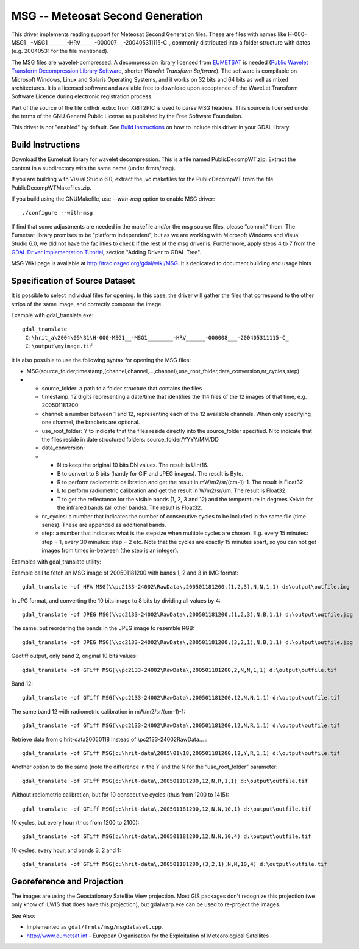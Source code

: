 .. _raster.msg:

MSG -- Meteosat Second Generation
=================================

This driver implements reading support for Meteosat Second Generation
files. These are files with names like
H-000-MSG1__-MSG1________-HRV______-000007___-200405311115-C_, commonly
distributed into a folder structure with dates (e.g. 2004\05\31 for the
file mentioned).

The MSG files are wavelet-compressed. A decompression library licensed
from `EUMETSAT <http://www.eumetsat.int/>`__ is needed (`Public Wavelet
Transform Decompression Library
Software <http://www.eumetsat.int/Home/Main/Access_to_Data/User_Support/SP_1117714787347>`__,
shorter *Wavelet Transform Software*). The software is compilable on
Microsoft Windows, Linux and Solaris Operating Systems, and it works on
32 bits and 64 bits as well as mixed architectures. It is a licensed
software and available free to download upon acceptance of the WaveLet
Transform Software Licence during electronic registration process.

Part of the source of the file xrithdr_extr.c from XRIT2PIC is used to
parse MSG headers. This source is licensed under the terms of the GNU
General Public License as published by the Free Software Foundation.

| This driver is not "enabled" by default. See `Build
  Instructions <#MSG_Build_Instructions>`__ on how to include this
  driver in your GDAL library.

Build Instructions
------------------

Download the Eumetsat library for wavelet decompression. This is a file
named PublicDecompWT.zip. Extract the content in a subdirectory with the
same name (under frmts/msg).

If you are building with Visual Studio 6.0, extract the .vc makefiles
for the PublicDecompWT from the file PublicDecompWTMakefiles.zip.

If you build using the GNUMakefile, use *--with-msg* option to enable
MSG driver:

::

   ./configure --with-msg

If find that some adjustments are needed in the makefile and/or the msg
source files, please "commit" them. The Eumetsat library promises to be
"platform independent", but as we are working with Microsoft Windows and
Visual Studio 6.0, we did not have the facilities to check if the rest
of the msg driver is. Furthermore, apply steps 4 to 7 from the `GDAL
Driver Implementation
Tutorial <http://www.gdal.org/gdal_drivertut.html>`__, section "Adding
Driver to GDAL Tree".

MSG Wiki page is available at http://trac.osgeo.org/gdal/wiki/MSG. It's
dedicated to document building and usage hints

Specification of Source Dataset
-------------------------------

It is possible to select individual files for opening. In this case, the
driver will gather the files that correspond to the other strips of the
same image, and correctly compose the image.

Example with gdal_translate.exe:

::

   gdal_translate
    C:\hrit_a\2004\05\31\H-000-MSG1__-MSG1________-HRV______-000008___-200405311115-C_
    C:\output\myimage.tif

It is also possible to use the following syntax for opening the MSG
files:

-  MSG(source_folder,timestamp,(channel,channel,...,channel),use_root_folder,data_conversion,nr_cycles,step)
-  

   -  source_folder: a path to a folder structure that contains the
      files
   -  timestamp: 12 digits representing a date/time that identifies the
      114 files of the 12 images of that time, e.g. 200501181200
   -  channel: a number between 1 and 12, representing each of the 12
      available channels. When only specifying one channel, the brackets
      are optional.
   -  use_root_folder: Y to indicate that the files reside directly into
      the source_folder specified. N to indicate that the files reside
      in date structured folders: source_folder/YYYY/MM/DD
   -  data_conversion:
   -  

      -  N to keep the original 10 bits DN values. The result is UInt16.
      -  B to convert to 8 bits (handy for GIF and JPEG images). The
         result is Byte.
      -  R to perform radiometric calibration and get the result in
         mW/m2/sr/(cm-1)-1. The result is Float32.
      -  L to perform radiometric calibration and get the result in
         W/m2/sr/um. The result is Float32.
      -  T to get the reflectance for the visible bands (1, 2, 3 and 12)
         and the temperature in degrees Kelvin for the infrared bands
         (all other bands). The result is Float32.

   -  nr_cycles: a number that indicates the number of consecutive
      cycles to be included in the same file (time series). These are
      appended as additional bands.
   -  step: a number that indicates what is the stepsize when multiple
      cycles are chosen. E.g. every 15 minutes: step = 1, every 30
      minutes: step = 2 etc. Note that the cycles are exactly 15 minutes
      apart, so you can not get images from times in-between (the step
      is an integer).

Examples with gdal_translate utility:

Example call to fetch an MSG image of 200501181200 with bands 1, 2 and 3
in IMG format:

::

   gdal_translate -of HFA MSG(\\pc2133-24002\RawData\,200501181200,(1,2,3),N,N,1,1) d:\output\outfile.img

In JPG format, and converting the 10 bits image to 8 bits by dividing
all values by 4:

::

   gdal_translate -of JPEG MSG(\\pc2133-24002\RawData\,200501181200,(1,2,3),N,B,1,1) d:\output\outfile.jpg

The same, but reordering the bands in the JPEG image to resemble RGB:

::

   gdal_translate -of JPEG MSG(\\pc2133-24002\RawData\,200501181200,(3,2,1),N,B,1,1) d:\output\outfile.jpg

Geotiff output, only band 2, original 10 bits values:

::

   gdal_translate -of GTiff MSG(\\pc2133-24002\RawData\,200501181200,2,N,N,1,1) d:\output\outfile.tif

Band 12:

::

   gdal_translate -of GTiff MSG(\\pc2133-24002\RawData\,200501181200,12,N,N,1,1) d:\output\outfile.tif

The same band 12 with radiometric calibration in mW/m2/sr/(cm-1)-1:

::

   gdal_translate -of GTiff MSG(\\pc2133-24002\RawData\,200501181200,12,N,R,1,1) d:\output\outfile.tif

Retrieve data from c:\hrit-data\2005\01\18 instead of
\\\pc2133-24002\RawData\... :

::

   gdal_translate -of GTiff MSG(c:\hrit-data\2005\01\18,200501181200,12,Y,R,1,1) d:\output\outfile.tif

Another option to do the same (note the difference in the Y and the N
for the “use_root_folder” parameter:

::

   gdal_translate -of GTiff MSG(c:\hrit-data\,200501181200,12,N,R,1,1) d:\output\outfile.tif

Without radiometric calibration, but for 10 consecutive cycles (thus
from 1200 to 1415):

::

   gdal_translate -of GTiff MSG(c:\hrit-data\,200501181200,12,N,N,10,1) d:\output\outfile.tif

10 cycles, but every hour (thus from 1200 to 2100):

::

   gdal_translate -of GTiff MSG(c:\hrit-data\,200501181200,12,N,N,10,4) d:\output\outfile.tif

10 cycles, every hour, and bands 3, 2 and 1:

::

   gdal_translate -of GTiff MSG(c:\hrit-data\,200501181200,(3,2,1),N,N,10,4) d:\output\outfile.tif

Georeference and Projection
---------------------------

The images are using the Geostationary Satellite View projection. Most
GIS packages don't recognize this projection (we only know of ILWIS that
does have this projection), but gdalwarp.exe can be used to re-project
the images.

See Also:

-  Implemented as ``gdal/frmts/msg/msgdataset.cpp``.
-  http://www.eumetsat.int - European Organisation for the Exploitation
   of Meteorological Satellites
